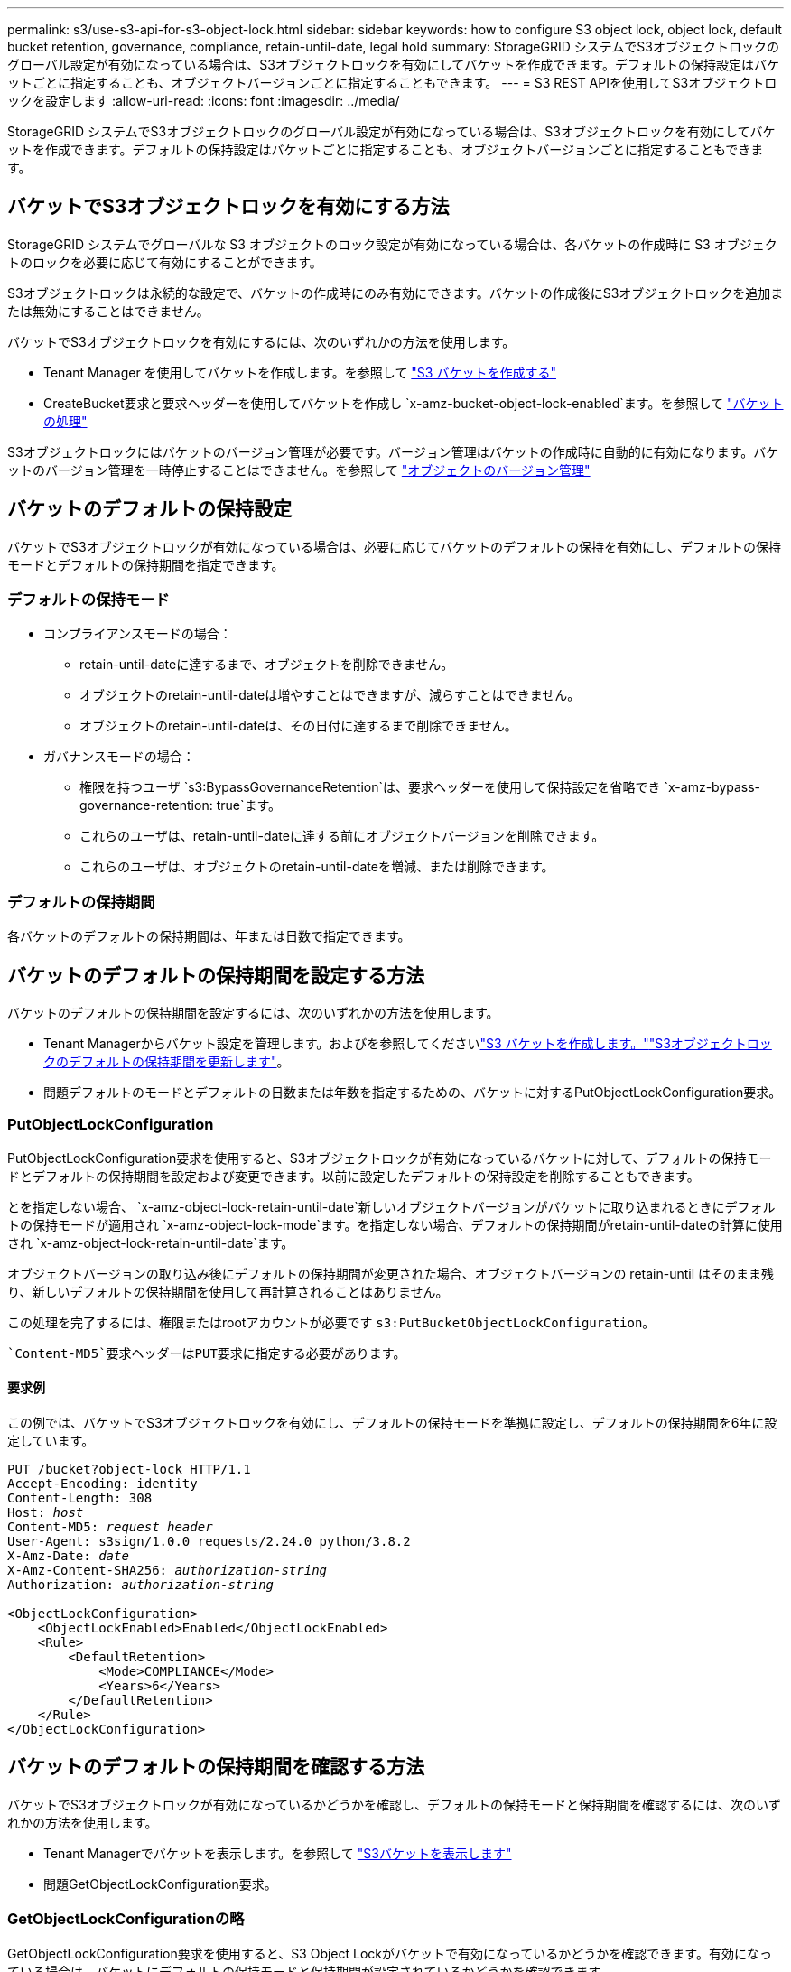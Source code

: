 ---
permalink: s3/use-s3-api-for-s3-object-lock.html 
sidebar: sidebar 
keywords: how to configure S3 object lock, object lock, default bucket retention, governance, compliance, retain-until-date, legal hold 
summary: StorageGRID システムでS3オブジェクトロックのグローバル設定が有効になっている場合は、S3オブジェクトロックを有効にしてバケットを作成できます。デフォルトの保持設定はバケットごとに指定することも、オブジェクトバージョンごとに指定することもできます。 
---
= S3 REST APIを使用してS3オブジェクトロックを設定します
:allow-uri-read: 
:icons: font
:imagesdir: ../media/


[role="lead"]
StorageGRID システムでS3オブジェクトロックのグローバル設定が有効になっている場合は、S3オブジェクトロックを有効にしてバケットを作成できます。デフォルトの保持設定はバケットごとに指定することも、オブジェクトバージョンごとに指定することもできます。



== バケットでS3オブジェクトロックを有効にする方法

StorageGRID システムでグローバルな S3 オブジェクトのロック設定が有効になっている場合は、各バケットの作成時に S3 オブジェクトのロックを必要に応じて有効にすることができます。

S3オブジェクトロックは永続的な設定で、バケットの作成時にのみ有効にできます。バケットの作成後にS3オブジェクトロックを追加または無効にすることはできません。

バケットでS3オブジェクトロックを有効にするには、次のいずれかの方法を使用します。

* Tenant Manager を使用してバケットを作成します。を参照して link:../tenant/creating-s3-bucket.html["S3 バケットを作成する"]
* CreateBucket要求と要求ヘッダーを使用してバケットを作成し `x-amz-bucket-object-lock-enabled`ます。を参照して link:operations-on-buckets.html["バケットの処理"]


S3オブジェクトロックにはバケットのバージョン管理が必要です。バージョン管理はバケットの作成時に自動的に有効になります。バケットのバージョン管理を一時停止することはできません。を参照して link:object-versioning.html["オブジェクトのバージョン管理"]



== バケットのデフォルトの保持設定

バケットでS3オブジェクトロックが有効になっている場合は、必要に応じてバケットのデフォルトの保持を有効にし、デフォルトの保持モードとデフォルトの保持期間を指定できます。



=== デフォルトの保持モード

* コンプライアンスモードの場合：
+
** retain-until-dateに達するまで、オブジェクトを削除できません。
** オブジェクトのretain-until-dateは増やすことはできますが、減らすことはできません。
** オブジェクトのretain-until-dateは、その日付に達するまで削除できません。


* ガバナンスモードの場合：
+
** 権限を持つユーザ `s3:BypassGovernanceRetention`は、要求ヘッダーを使用して保持設定を省略でき `x-amz-bypass-governance-retention: true`ます。
** これらのユーザは、retain-until-dateに達する前にオブジェクトバージョンを削除できます。
** これらのユーザは、オブジェクトのretain-until-dateを増減、または削除できます。






=== デフォルトの保持期間

各バケットのデフォルトの保持期間は、年または日数で指定できます。



== バケットのデフォルトの保持期間を設定する方法

バケットのデフォルトの保持期間を設定するには、次のいずれかの方法を使用します。

* Tenant Managerからバケット設定を管理します。およびを参照してくださいlink:../tenant/creating-s3-bucket.html["S3 バケットを作成します。"]link:../tenant/update-default-retention-settings.html["S3オブジェクトロックのデフォルトの保持期間を更新します"]。
* 問題デフォルトのモードとデフォルトの日数または年数を指定するための、バケットに対するPutObjectLockConfiguration要求。




=== PutObjectLockConfiguration

PutObjectLockConfiguration要求を使用すると、S3オブジェクトロックが有効になっているバケットに対して、デフォルトの保持モードとデフォルトの保持期間を設定および変更できます。以前に設定したデフォルトの保持設定を削除することもできます。

とを指定しない場合、 `x-amz-object-lock-retain-until-date`新しいオブジェクトバージョンがバケットに取り込まれるときにデフォルトの保持モードが適用され `x-amz-object-lock-mode`ます。を指定しない場合、デフォルトの保持期間がretain-until-dateの計算に使用され `x-amz-object-lock-retain-until-date`ます。

オブジェクトバージョンの取り込み後にデフォルトの保持期間が変更された場合、オブジェクトバージョンの retain-until はそのまま残り、新しいデフォルトの保持期間を使用して再計算されることはありません。

この処理を完了するには、権限またはrootアカウントが必要です `s3:PutBucketObjectLockConfiguration`。

 `Content-MD5`要求ヘッダーはPUT要求に指定する必要があります。



==== 要求例

この例では、バケットでS3オブジェクトロックを有効にし、デフォルトの保持モードを準拠に設定し、デフォルトの保持期間を6年に設定しています。

[listing, subs="specialcharacters,quotes"]
----
PUT /bucket?object-lock HTTP/1.1
Accept-Encoding: identity
Content-Length: 308
Host: _host_
Content-MD5: _request header_
User-Agent: s3sign/1.0.0 requests/2.24.0 python/3.8.2
X-Amz-Date: _date_
X-Amz-Content-SHA256: _authorization-string_
Authorization: _authorization-string_

<ObjectLockConfiguration>
    <ObjectLockEnabled>Enabled</ObjectLockEnabled>
    <Rule>
        <DefaultRetention>
            <Mode>COMPLIANCE</Mode>
            <Years>6</Years>
        </DefaultRetention>
    </Rule>
</ObjectLockConfiguration>
----


== バケットのデフォルトの保持期間を確認する方法

バケットでS3オブジェクトロックが有効になっているかどうかを確認し、デフォルトの保持モードと保持期間を確認するには、次のいずれかの方法を使用します。

* Tenant Managerでバケットを表示します。を参照して link:../tenant/viewing-s3-bucket-details.html["S3バケットを表示します"]
* 問題GetObjectLockConfiguration要求。




=== GetObjectLockConfigurationの略

GetObjectLockConfiguration要求を使用すると、S3 Object Lockがバケットで有効になっているかどうかを確認できます。有効になっている場合は、バケットにデフォルトの保持モードと保持期間が設定されているかどうかを確認できます。

を指定しない場合、新しいオブジェクトバージョンがバケットに取り込まれると、デフォルトの保持モードが適用され `x-amz-object-lock-mode`ます。を指定しない場合、デフォルトの保持期間がretain-until-dateの計算に使用され `x-amz-object-lock-retain-until-date`ます。

この処理を完了するには、権限またはrootアカウントが必要です `s3:GetBucketObjectLockConfiguration`。



==== 要求例

[listing, subs="specialcharacters,quotes"]
----
GET /bucket?object-lock HTTP/1.1
Host: _host_
Accept-Encoding: identity
User-Agent: aws-cli/1.18.106 Python/3.8.2 Linux/4.4.0-18362-Microsoft botocore/1.17.29
x-amz-date: _date_
x-amz-content-sha256: _authorization-string_
Authorization: _authorization-string_
----


==== 応答例

[listing]
----
HTTP/1.1 200 OK
x-amz-id-2: iVmcB7OXXJRkRH1FiVq1151/T24gRfpwpuZrEG11Bb9ImOMAAe98oxSpXlknabA0LTvBYJpSIXk=
x-amz-request-id: B34E94CACB2CEF6D
Date: Fri, 04 Sep 2020 22:47:09 GMT
Transfer-Encoding: chunked
Server: AmazonS3

<?xml version="1.0" encoding="UTF-8"?>
<ObjectLockConfiguration xmlns="http://s3.amazonaws.com/doc/2006-03-01/">
    <ObjectLockEnabled>Enabled</ObjectLockEnabled>
    <Rule>
        <DefaultRetention>
            <Mode>COMPLIANCE</Mode>
            <Years>6</Years>
        </DefaultRetention>
    </Rule>
</ObjectLockConfiguration>
----


== オブジェクトの保持設定を指定する方法

S3オブジェクトロックが有効なバケットには、S3オブジェクトロックの保持設定の有無に関係なく、オブジェクトを組み合わせて含めることができます。

オブジェクトレベルの保持設定は、S3 REST APIを使用して指定します。オブジェクトの保持設定は、バケットのデフォルトの保持設定よりも優先されます。

オブジェクトごとに次の設定を指定できます。

* *保持モード*：コンプライアンスまたはガバナンスのいずれか。
* * retain-until-date *：StorageGRID がオブジェクトバージョンを保持する期間を指定する日付。
+
** コンプライアンスモードでは、retain-until-dateが将来の日付の場合、オブジェクトを読み出すことはできますが、変更や削除はできません。retain-until-dateは増やすことができますが、この日付を減らすことも削除することもできません。
** ガバナンスモードでは、特別な権限を持つユーザーは、retain-until-date設定をバイパスできます。保持期間が経過する前にオブジェクトバージョンを削除できます。また、retain-until-dateを増減したり、削除したりすることもできます。


* * リーガルホールド * ：オブジェクトバージョンにリーガルホールドを適用すると、そのオブジェクトがただちにロックされます。たとえば、調査または法的紛争に関連するオブジェクトにリーガルホールドを設定する必要がある場合があります。リーガルホールドには有効期限はありませんが、明示的に削除されるまで保持されます。
+
オブジェクトのリーガルホールド設定は、保持モードやretain-until-dateとは関係ありません。オブジェクトのバージョンがリーガルホールドの対象になっている場合、そのバージョンは誰も削除できません。



バケットにオブジェクトバージョンを追加するときにS3オブジェクトロック設定を指定するには、link:put-object.html["PutObject"]、またはlink:put-object-copy.html["CopyObject"] link:initiate-multipart-upload.html["CreateMultipartUpload"]要求を実行します。

次のものを使用できます。

* `x-amz-object-lock-mode`コンプライアンスまたはガバナンス（大文字と小文字が区別されます）。
+

NOTE: を指定する場合は `x-amz-object-lock-mode`、も指定する必要があります `x-amz-object-lock-retain-until-date`。

* `x-amz-object-lock-retain-until-date`
+
** retain-until-dateの値は、の形式で指定する必要があります `2020-08-10T21:46:00Z`。秒数には分数を指定できますが、保持される 10 進数は 3 桁（ミリ秒単位）だけです。その他のISO 8601形式は使用できません。
** retain-une-date は将来の日付にする必要があります。


* `x-amz-object-lock-legal-hold`
+
リーガルホールドがオン（大文字と小文字が区別される）の場合、オブジェクトはリーガルホールドの対象になります。リーガルホールドがオフの場合、リーガルホールドは適用されません。それ以外の値を指定すると、 400 Bad Request （ InvalidArgument ）エラーが発生します。



次のいずれかの要求ヘッダーを使用する場合は、次の制限事項に注意してください。

*  `Content-MD5`要求ヘッダーは、PutObject要求に要求ヘッダーがある場合に必要 `x-amz-object-lock-*`です。 `Content-MD5`CopyObjectまたはCreateMultipartUploadには必要ありません。
* バケットでS3オブジェクトロックが有効になっておらず、要求ヘッダーがある場合 `x-amz-object-lock-*`は、400 Bad Request（InvalidRequest）エラーが返されます。
* PutObject要求では、を使用してAWSの動作を照合できます `x-amz-storage-class: REDUCED_REDUNDANCY`。ただし、 S3 オブジェクトのロックが有効になっているバケットにオブジェクトが取り込まれると、 StorageGRID は常にデュアルコミットの取り込みを実行します。
* 後続のGETまたはHeadObjectバージョンの応答には、ヘッダー、 `x-amz-object-lock-retain-until-date`、および `x-amz-object-lock-legal-hold`（設定されていて、要求の送信者に正しい権限がある場合） `s3:Get*`が含まれます `x-amz-object-lock-mode`。


ポリシー条件キーを使用して、オブジェクトの最小保持期間と最大保持期間を制限でき `s3:object-lock-remaining-retention-days`ます。



== オブジェクトの保持設定を更新する方法

既存のオブジェクトのバージョンのリーガルホールドや保持の設定を更新する必要がある場合、次のオブジェクトサブリソース処理を実行できます。

* `PutObjectLegalHold`
+
新しいリーガルホールドの値が on の場合、オブジェクトはリーガルホールドの対象になります。リーガルホールドの値がオフの場合、リーガルホールドは解除されます。

* `PutObjectRetention`
+
** mode値はcomplianceまたはgovernanceです（大文字と小文字が区別されます）。
** retain-until-dateの値は、の形式で指定する必要があります `2020-08-10T21:46:00Z`。秒数には分数を指定できますが、保持される 10 進数は 3 桁（ミリ秒単位）だけです。その他のISO 8601形式は使用できません。
** オブジェクトバージョンに既存の retain-until がある場合は、オブジェクトバージョンを増やすことはできますが、増やすことはできません。新しい値は将来の必要があります。






== ガバナンスモードの使用方法

権限を持つユーザ `s3:BypassGovernanceRetention`は、ガバナンスモードを使用するオブジェクトのアクティブな保持設定をバイパスできます。DELETE処理やPutObjectRetention処理には要求ヘッダーを含める必要があります `x-amz-bypass-governance-retention:true`。これらのユーザは、次の追加操作を実行できます。

* 保持期間が経過する前にオブジェクトバージョンを削除するには、DeleteObject処理またはDeleteObjects処理を実行します。
+
リーガルホールドの対象になっているオブジェクトは削除できません。リーガルホールドをオフにする必要があります。

* オブジェクトの保持期間が経過する前にオブジェクトバージョンのモードをガバナンスからコンプライアンスに変更するPutObjectRetention処理を実行します。
+
コンプライアンスモードからガバナンスモードに変更することはできません。

* PutObjectRetention処理を実行して、オブジェクトバージョンの保持期間を増減、または削除します。


.関連情報
* link:../ilm/managing-objects-with-s3-object-lock.html["S3 オブジェクトロックでオブジェクトを管理します"]
* link:../tenant/using-s3-object-lock.html["S3オブジェクトロックを使用してオブジェクトを保持します"]
* https://docs.aws.amazon.com/AmazonS3/latest/userguide/object-lock.html["Amazon Simple Storage Serviceユーザガイド：オブジェクトのロック"^]

